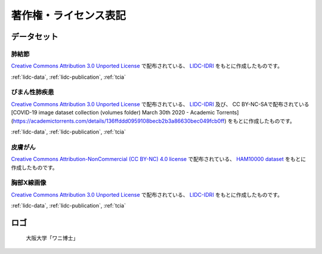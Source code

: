 
----------------------
著作権・ライセンス表記
----------------------


データセット
------------

肺結節
******
`Creative Commons Attribution 3.0 Unported License <https://creativecommons.org/licenses/by/3.0/>`_ で配布されている、
`LIDC-IDRI <https://wiki.cancerimagingarchive.net/display/Public/LIDC-IDRI>`_ をもとに作成したものです。

:ref:`lidc-data`, :ref:`lidc-publication`, :ref:`tcia`

.. code-block:: text
   :caption: LIDC Data Citation
   :name: lidc-data

   Armato III, SG; McLennan, G; Bidaut, L; McNitt-Gray, MF; Meyer, CR; Reeves, AP; Zhao, B; Aberle, DR; Henschke, CI; Hoffman, Eric A; Kazerooni, EA; MacMahon, H; van Beek, EJR; Yankelevitz, D; Biancardi, AM; Bland, PH; Brown, MS; Engelmann, RM; Laderach, GE; Max, D; Pais, RC; Qing, DPY; Roberts, RY; Smith, AR; Starkey, A; Batra, P; Caligiuri, P; Farooqi, Ali; Gladish, GW; Jude, CM; Munden, RF; Petkovska, I; Quint, LE; Schwartz, LH; Sundaram, B; Dodd, LE; Fenimore, C; Gur, D; Petrick, N; Freymann, J; Kirby, J; Hughes, B; Casteele, AV; Gupte, S; Sallam, M; Heath, MD; Kuhn, MH; Dharaiya, E; Burns, R; Fryd, DS; Salganicoff, M; Anand, V; Shreter, U; Vastagh, S; Croft, BY; Clarke, LP. (2015). Data From LIDC-IDRI. The Cancer Imaging Archive. http://doi.org/10.7937/K9/TCIA.2015.LO9QL9SX

.. code-block:: text
   :caption: LIDC Publication Citation
   :name: lidc-publication

   Armato SG 3rd, McLennan G, Bidaut L, McNitt-Gray MF, Meyer CR, Reeves AP, Zhao B, Aberle DR, Henschke CI, Hoffman EA, Kazerooni EA, MacMahon H, Van Beeke EJ, Yankelevitz D, Biancardi AM, Bland PH, Brown MS, Engelmann RM, Laderach GE, Max D, Pais RC, Qing DP, Roberts RY, Smith AR, Starkey A, Batrah P, Caligiuri P, Farooqi A, Gladish GW, Jude CM, Munden RF, Petkovska I, Quint LE, Schwartz LH, Sundaram B, Dodd LE, Fenimore C, Gur D, Petrick N, Freymann J, Kirby J, Hughes B, Casteele AV, Gupte S, Sallamm M, Heath MD, Kuhn MH, Dharaiya E, Burns R, Fryd DS, Salganicoff M, Anand V, Shreter U, Vastagh S, Croft BY.  The Lung Image Database Consortium (LIDC) and Image Database Resource Initiative (IDRI): A completed reference database of lung nodules on CT scans. Medical Physics, 38: 915--931, 2011. DOI: https://doi.org/10.1118/1.3528204

.. code-block:: text
   :caption: TCIA Citation
   :name: tcia

   Clark K, Vendt B, Smith K, Freymann J, Kirby J, Koppel P, Moore S, Phillips S, Maffitt D, Pringle M, Tarbox L, Prior F. (2013) The Cancer Imaging Archive (TCIA): Maintaining and Operating a Public Information Repository, Journal of Digital Imaging, Volume 26, Number 6, pp 1045-1057. DOI: https://doi.org/10.1007/s10278-013-9622-7


びまん性肺疾患
**************
`Creative Commons Attribution 3.0 Unported License <https://creativecommons.org/licenses/by/3.0/>`_ で配布されている、
`LIDC-IDRI <https://wiki.cancerimagingarchive.net/display/Public/LIDC-IDRI>`_ 及び、
CC BY-NC-SAで配布されている[COVID-19 image dataset collection (volumes folder) March 30th 2020 - Academic Torrents](https://academictorrents.com/details/136ffddd0959108becb2b3a86630bec049fcb0ff)
をもとに作成したものです。

:ref:`lidc-data`, :ref:`lidc-publication`, :ref:`tcia`

皮膚がん
********
`Creative Commons Attribution-NonCommercial (CC BY-NC) 4.0 license <https://creativecommons.org/licenses/by-nc/4.0/>`_ で配布されている、
`HAM10000 dataset <https://challenge2018.isic-archive.com/task3/training/>`_ をもとに作成したものです。

胸部X線画像
***********
`Creative Commons Attribution 3.0 Unported License <https://creativecommons.org/licenses/by/3.0/>`_ で配布されている、
`LIDC-IDRI <https://wiki.cancerimagingarchive.net/display/Public/LIDC-IDRI>`_ をもとに作成したものです。

:ref:`lidc-data`, :ref:`lidc-publication`, :ref:`tcia`

ロゴ
----
.. figure:: images/logo.*
   :alt: 画像の著作権表記
   :width: 30%

   大阪大学「ワニ博士」